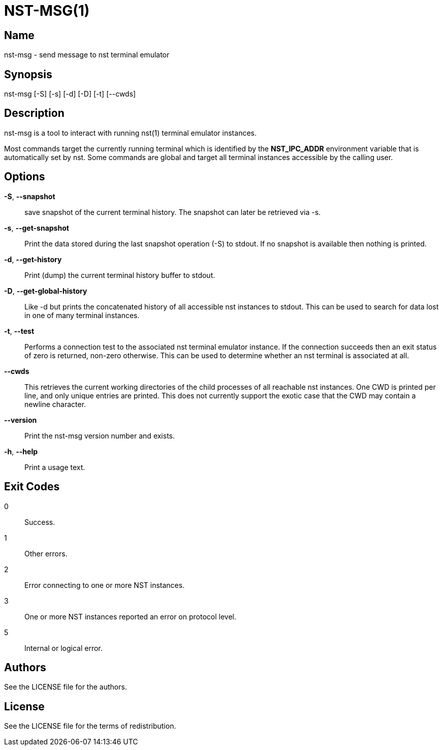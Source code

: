 NST-MSG(1)
==========

== Name
nst-msg - send message to nst terminal emulator

== Synopsis
nst-msg [-S] [-s] [-d] [-D] [-t] [--cwds]

== Description
nst-msg is a tool to interact with running nst(1) terminal emulator instances.

Most commands target the currently running terminal which is identified by
the *NST_IPC_ADDR* environment variable that is automatically set by nst. Some
commands are global and target all terminal instances accessible by the
calling user.

== Options

*-S*, *--snapshot*::
  save snapshot of the current terminal history. The snapshot can later be
  retrieved via -s.

*-s*, *--get-snapshot*::
  Print the data stored during the last snapshot operation (-S) to stdout. If
  no snapshot is available then nothing is printed.

*-d*, *--get-history*::
  Print (dump) the current terminal history buffer to stdout.

*-D*, *--get-global-history*::
  Like -d but prints the concatenated history of all accessible nst instances
  to stdout. This can be used to search for data lost in one of many terminal
  instances.

*-t*, *--test*::
  Performs a connection test to the associated nst terminal emulator instance.
  If the connection succeeds then an exit status of zero is returned, non-zero
  otherwise. This can be used to determine whether an nst terminal is
  associated at all.

*--cwds*::
  This retrieves the current working directories of the child processes of all
  reachable nst instances. One CWD is printed per line, and only unique
  entries are printed. This does not currently support the exotic case that
  the CWD may contain a newline character.

*--version*::
  Print the nst-msg version number and exists.

*-h*, *--help*::
  Print a usage text.

== Exit Codes

0::
  Success.
1::
  Other errors.
2::
  Error connecting to one or more NST instances.
3::
  One or more NST instances reported an error on protocol level.
5::
  Internal or logical error.

== Authors

See the LICENSE file for the authors.

== License

See the LICENSE file for the terms of redistribution.
